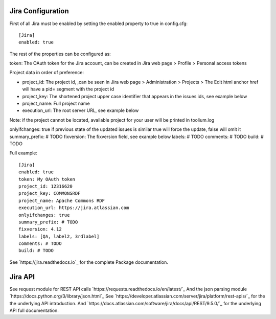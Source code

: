 Jira Configuration
====================

First of all Jira must be enabled by setting the enabled property to true in config.cfg::

    [Jira]
    enabled: true

The rest of the properties can be configured as:

token: The OAuth token for the Jira account, can be created in Jira web page > Profile > Personal access tokens

Project data in order of preference:

- project_id: The project id, ,can be seen in Jira web page > Administration > Projects > The Edit html anchor href will have a pid= segment with the project id

- project_key: The shortened project upper case identifier that appears in the issues ids, see example below

- project_name: Full project name

- execution_url: The root server URL, see example below

Note: if the project cannot be located, available project for your user will be printed in toolium.log

onlyifchanges: true if previous state of the updated issues is similar true will force the update, false will omit it
summary_prefix: # TODO
fixversion: The fixversion field, see example below
labels: # TODO
comments: # TODO
build: # TODO

Full example::

    [Jira]
    enabled: true
    token: My OAuth token
    project_id: 12316620
    project_key: COMMONSRDF
    project_name: Apache Commons RDF
    execution_url: https://jira.atlassian.com
    onlyifchanges: true
    summary_prefix: # TODO
    fixversion: 4.12
    labels: [QA, label2, 3rdlabel]
    comments: # TODO
    build: # TODO

See `https://jira.readthedocs.io`_ for the complete Package documentation.

Jira API
====================

See request module for REST API calls `https://requests.readthedocs.io/en/latest/`_
And the json parsing module `https://docs.python.org/3/library/json.html`_
See `https://developer.atlassian.com/server/jira/platform/rest-apis/`_ for the the underlying API introduction.
And `https://docs.atlassian.com/software/jira/docs/api/REST/9.5.0/`_ for the underlying API full documentation.
